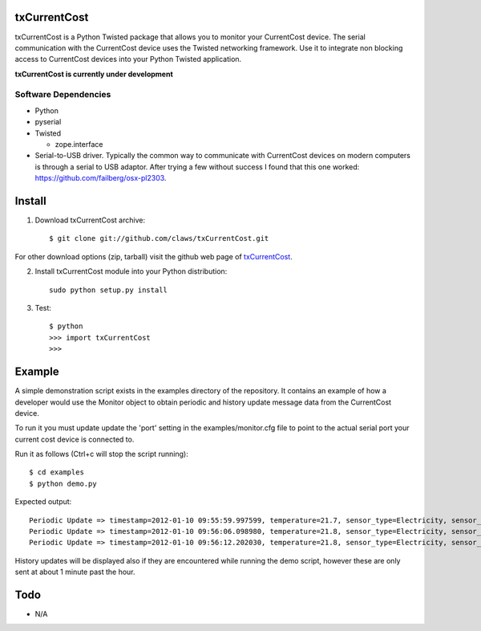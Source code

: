 txCurrentCost
=============

txCurrentCost is a Python Twisted package that allows you to monitor your CurrentCost device. 
The serial communication with the CurrentCost device uses the Twisted networking framework.
Use it to integrate non blocking access to CurrentCost devices into your Python Twisted application.

**txCurrentCost is currently under development**

Software Dependencies
---------------------

* Python
* pyserial
* Twisted

  - zope.interface
  
* Serial-to-USB driver. Typically the common way to communicate with CurrentCost devices on
  modern computers is through a serial to USB adaptor. After trying a few without success I 
  found that this one worked: https://github.com/failberg/osx-pl2303.




Install
=======

1. Download txCurrentCost archive::

    $ git clone git://github.com/claws/txCurrentCost.git
    
For other download options (zip, tarball) visit the github web page of `txCurrentCost <https://github.com/claws/txCurrentCost>`_.

2. Install txCurrentCost module into your Python distribution::
  
    sudo python setup.py install
    
3. Test::

    $ python
    >>> import txCurrentCost
    >>>


Example
=======

A simple demonstration script exists in the examples directory of the repository. It contains
an example of how a developer would use the Monitor object to obtain periodic and history
update message data from the CurrentCost device.

To run it you must update update the 'port' setting in the examples/monitor.cfg file to point
to the actual serial port your current cost device is connected to.


Run it as follows (Ctrl+c will stop the script running)::

    $ cd examples
    $ python demo.py
    
Expected output::

    Periodic Update => timestamp=2012-01-10 09:55:59.997599, temperature=21.7, sensor_type=Electricity, sensor_instance=0, sensor_data=['00504']
    Periodic Update => timestamp=2012-01-10 09:56:06.098980, temperature=21.8, sensor_type=Electricity, sensor_instance=0, sensor_data=['00508']
    Periodic Update => timestamp=2012-01-10 09:56:12.202030, temperature=21.8, sensor_type=Electricity, sensor_instance=0, sensor_data=['00516']

History updates will be displayed also if they are encountered while running the demo script, however these are only sent at about 1 minute
past the hour. 


        
Todo
====

* N/A


